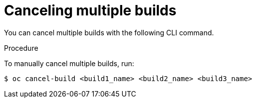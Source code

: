 // Module included in the following assemblies:
// * builds/basic-build-operations.adoc

[id="builds-basic-cancel-multiple_{context}"]
= Canceling multiple builds

You can cancel multiple builds with the following CLI command.

.Procedure

To manually cancel multiple builds, run:

[source,terminal]
----
$ oc cancel-build <build1_name> <build2_name> <build3_name>
----
